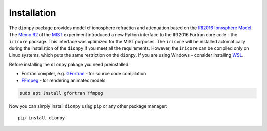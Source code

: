 Installation
============

The ``dionpy`` package provides model of ionosphere refraction and attenuation based
on the `IRI2016 Ionosphere Model <https://irimodel.org/>`_.
The `Memo 62 <http://www.physics.mcgill.ca/mist/memos/MIST_memo_62.pdf>`_ of the
`MIST <http://www.physics.mcgill.ca/mist/>`_ experiment introduced a new Python interface to the IRI 2016 Fortran core
code - the ``iricore`` package. This interface was optimized for the MIST purposes.
The ``iricore`` will be installed automatically during the installation of the ``dionpy`` if you meet all the requirements.
However, the ``iricore`` can be compiled only on Linux systems, which puts the same restriction on the ``dionpy``.
If you are using Windows - consider installing `WSL <https://docs.microsoft.com/en-us/windows/wsl/install>`_.

Before installing the ``dionpy`` pakage you need preinstalled:

* Fortran compiler, e.g. `GFortran <https://gcc.gnu.org/wiki/GFortran>`_ - for source code compilation
* `FFmpeg <https://ffmpeg.org/>`_ - for rendering animated models

.. code-block::

    sudo apt install gfortran ffmpeg

Now you can simply install ``dionpy`` using ``pip`` or any other package manager::

    pip install dionpy
